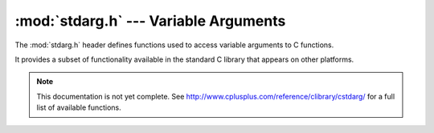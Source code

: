 :mod:`stdarg.h` --- Variable Arguments
=============================================

.. module:: stdarg.h
    :synopsis: Access variable function arguments.

The :mod:`stdarg.h` header defines functions used to access variable arguments
to C functions.

It provides a subset of functionality available in the standard C library
that appears on other platforms.

.. note::

    This documentation is not yet complete.  See http://www.cplusplus.com/reference/clibrary/cstdarg/
    for a full list of available functions.
        
.. c:type:: va_list
    
    A structure representing a variable argument list.
    
.. c:macro:: void va_start(list, param)
    
    Initializes the `list` structure based on the variable arguments passed to this macro.  `param`
    is the name of the last named parameter before the variable arguments begin.
    
.. c:macro:: void va_arg(list, type)
    
    Returns the next variable argument in the list `list`, assuming it is of type `type`.
    
.. c:macro:: void va_end(list)
    
    Frees any memory associated with the variable argument list `list`.